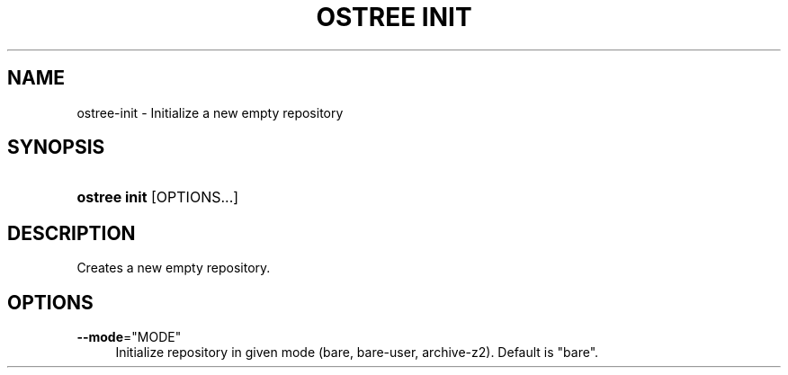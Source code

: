 '\" t
.\"     Title: ostree init
.\"    Author: Colin Walters <walters@verbum.org>
.\" Generator: DocBook XSL Stylesheets v1.79.1 <http://docbook.sf.net/>
.\"      Date: 01/19/2017
.\"    Manual: ostree init
.\"    Source: OSTree
.\"  Language: English
.\"
.TH "OSTREE INIT" "1" "" "OSTree" "ostree init"
.\" -----------------------------------------------------------------
.\" * Define some portability stuff
.\" -----------------------------------------------------------------
.\" ~~~~~~~~~~~~~~~~~~~~~~~~~~~~~~~~~~~~~~~~~~~~~~~~~~~~~~~~~~~~~~~~~
.\" http://bugs.debian.org/507673
.\" http://lists.gnu.org/archive/html/groff/2009-02/msg00013.html
.\" ~~~~~~~~~~~~~~~~~~~~~~~~~~~~~~~~~~~~~~~~~~~~~~~~~~~~~~~~~~~~~~~~~
.ie \n(.g .ds Aq \(aq
.el       .ds Aq '
.\" -----------------------------------------------------------------
.\" * set default formatting
.\" -----------------------------------------------------------------
.\" disable hyphenation
.nh
.\" disable justification (adjust text to left margin only)
.ad l
.\" -----------------------------------------------------------------
.\" * MAIN CONTENT STARTS HERE *
.\" -----------------------------------------------------------------
.SH "NAME"
ostree-init \- Initialize a new empty repository
.SH "SYNOPSIS"
.HP \w'\fBostree\ init\fR\ 'u
\fBostree init\fR [OPTIONS...]
.SH "DESCRIPTION"
.PP
Creates a new empty repository\&.
.SH "OPTIONS"
.PP
\fB\-\-mode\fR="MODE"
.RS 4
Initialize repository in given mode (bare, bare\-user, archive\-z2)\&. Default is "bare"\&.
.RE
